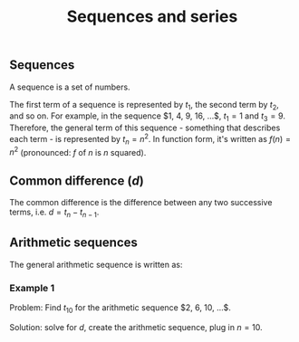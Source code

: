 :PROPERTIES:
:ID:       707e6cb4-7bdb-405d-b855-212c0fac6dd8
:END:
#+title: Sequences and series

** Sequences

A sequence is a set of numbers.

The first term of a sequence is represented by $t_1$, the second term by $t_2$, and so on. For example, in the sequence $1, 4, 9, 16, ...$, $t_1=1$ and $t_3=9$. Therefore, the general term of this sequence - something that describes each term - is represented by $t_n=n^2$. In function form, it's written as $f(n) = n^2$ (pronounced: $f$ of $n$ is $n$ squared).

** Common difference ($d$)

The common difference is the difference between any two successive terms, i.e. $d=t_{n}-t_{n-1}$.

** Arithmetic sequences

The general arithmetic sequence is written as:

\begin{align*}
    t_1 &= a\\
    t_2 &= a + d\\
    t_3 &= a + 2d\\
    &...\\
    t_{68} &= a + 67d\\
    &...\\
    t_n &= a + (n - 1)d\\
\end{align*}

*** Example 1

Problem: Find $t_{10}$ for the arithmetic sequence $2, 6, 10, ...$.

Solution: solve for $d$, create the arithmetic sequence, plug in $n=10$.

\begin{align*}
    a &= 2\\
    n &= 10\\
    d &= 6-2\\
      &= 4
\end{align*}

\begin{align*}
    t_n &= a + (n-1)d\\
    t_n &= 2 + 4(n-1)\\
\end{align*}

\begin{align*}
    t_{10} &= 2 + (4)(9)\\
    t_{10} &= 36\\
\end{align*}

